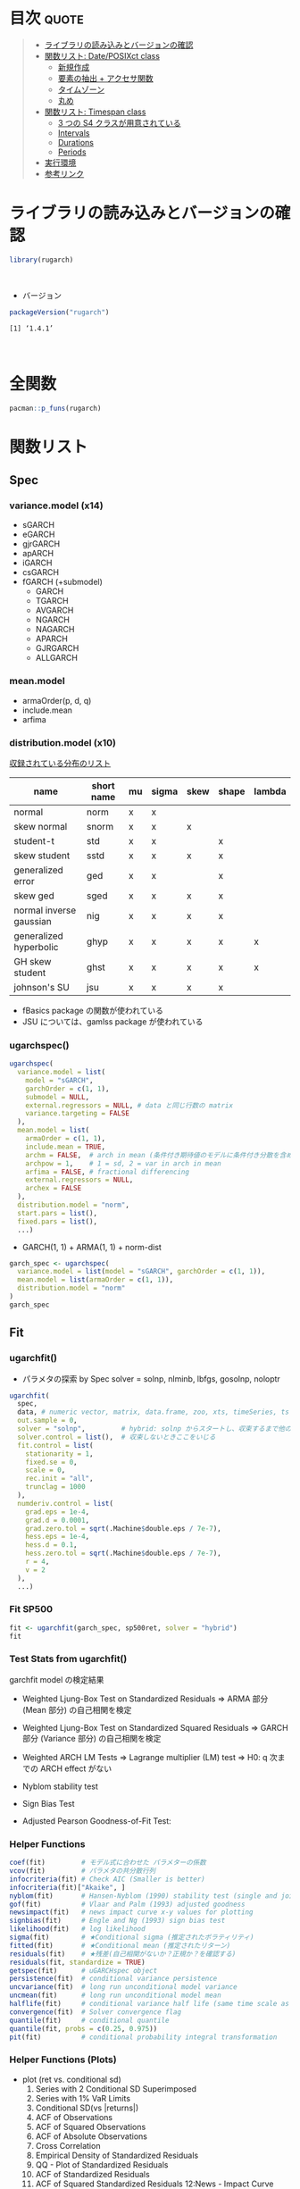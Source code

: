 #+STARTUP: folded indent inlineimages latexpreview
#+PROPERTY: header-args:R :results output :colnames yes :session *R:rugarch*

* ~{rugarch}~: Univariate GARCH Models                               :noexport:

\\

* 目次                                                                :quote:
#+BEGIN_QUOTE
- [[#ライブラリの読み込みとバージョンの確認][ライブラリの読み込みとバージョンの確認]]
- [[#関数リスト-dateposixct-class][関数リスト: Date/POSIXct class]]
  - [[#新規作成][新規作成]]
  - [[#要素の抽出--アクセサ関数][要素の抽出 + アクセサ関数]]
  - [[#タイムゾーン][タイムゾーン]]
  - [[#丸め][丸め]]
- [[#関数リスト-timespan-class][関数リスト: Timespan class]]
  - [[#3-つの-s4-クラスが用意されている][3 つの S4 クラスが用意されている]]
  - [[#intervals][Intervals]]
  - [[#durations][Durations]]
  - [[#periods][Periods]]
- [[#実行環境][実行環境]]
- [[#参考リンク][参考リンク]]
#+END_QUOTE

* ライブラリの読み込みとバージョンの確認

#+begin_src R :results silent
library(rugarch)
#+end_src
\\

- バージョン
#+begin_src R :exports both
packageVersion("rugarch")
#+end_src

#+RESULTS:
: [1] ‘1.4.1’
\\

* 全関数

#+begin_src R
pacman::p_funs(rugarch)
#+end_src

#+RESULTS:
#+begin_example
Registered S3 method overwritten by 'xts':
  method     from
  as.zoo.xts zoo
  [1] ".__C__ARFIMA"                     ".__C__ARFIMAdistribution"
  [3] ".__C__ARFIMAfilter"               ".__C__ARFIMAfit"
  [5] ".__C__ARFIMAforecast"             ".__C__ARFIMAmultifilter"
  [7] ".__C__ARFIMAmultifit"             ".__C__ARFIMAmultiforecast"
  [9] ".__C__ARFIMAmultispec"            ".__C__ARFIMApath"
 [11] ".__C__ARFIMAroll"                 ".__C__ARFIMAsim"
 [13] ".__C__ARFIMAspec"                 ".__C__GARCHboot"
 [15] ".__C__GARCHdistribution"          ".__C__GARCHfilter"
 [17] ".__C__GARCHfit"                   ".__C__GARCHforecast"
 [19] ".__C__GARCHpath"                  ".__C__GARCHroll"
 [21] ".__C__GARCHsim"                   ".__C__GARCHspec"
 [23] ".__C__rGARCH"                     ".__C__uGARCHboot"
 [25] ".__C__uGARCHdistribution"         ".__C__uGARCHfilter"
 [27] ".__C__uGARCHfit"                  ".__C__uGARCHforecast"
 [29] ".__C__uGARCHmultifilter"          ".__C__uGARCHmultifit"
 [31] ".__C__uGARCHmultiforecast"        ".__C__uGARCHmultispec"
 [33] ".__C__uGARCHpath"                 ".__C__uGARCHroll"
 [35] ".__C__uGARCHsim"                  ".__C__uGARCHspec"
 [37] ".__T__[:base"                     ".__T__[[<-:base"
 [39] ".__T__[<-:base"                   ".__T__$:base"
 [41] ".__T__$<-:base"                   ".__T__arfimadistribution:rugarch"
 [43] ".__T__arfimafilter:rugarch"       ".__T__arfimafit:rugarch"
 [45] ".__T__arfimaforecast:rugarch"     ".__T__arfimapath:rugarch"
 [47] ".__T__arfimaroll:rugarch"         ".__T__arfimasim:rugarch"
 [49] ".__T__arfimaspec:rugarch"         ".__T__as.data.frame:base"
 [51] ".__T__coef:stats"                 ".__T__confint:stats"
 [53] ".__T__convergence:rugarch"        ".__T__fitted:stats"
 [55] ".__T__fpm:rugarch"                ".__T__getspec:rugarch"
 [57] ".__T__gof:rugarch"                ".__T__halflife:rugarch"
 [59] ".__T__infocriteria:rugarch"       ".__T__likelihood:rugarch"
 [61] ".__T__multifilter:rugarch"        ".__T__multifit:rugarch"
 [63] ".__T__multiforecast:rugarch"      ".__T__multispec:rugarch"
 [65] ".__T__newsimpact:rugarch"         ".__T__nyblom:rugarch"
 [67] ".__T__persistence:rugarch"        ".__T__pit:rugarch"
 [69] ".__T__plot:graphics"              ".__T__quantile:stats"
 [71] ".__T__reduce:rugarch"             ".__T__report:rugarch"
 [73] ".__T__residuals:stats"            ".__T__resume:rugarch"
 [75] ".__T__setbounds<-:rugarch"        ".__T__setfixed<-:rugarch"
 [77] ".__T__setstart<-:rugarch"         ".__T__show:methods"
 [79] ".__T__sigma:rugarch"              ".__T__signbias:rugarch"
 [81] ".__T__ugarchboot:rugarch"         ".__T__ugarchdistribution:rugarch"
 [83] ".__T__ugarchfilter:rugarch"       ".__T__ugarchfit:rugarch"
 [85] ".__T__ugarchforecast:rugarch"     ".__T__ugarchpath:rugarch"
 [87] ".__T__ugarchroll:rugarch"         ".__T__ugarchsim:rugarch"
 [89] ".__T__ugarchspec:rugarch"         ".__T__uncmean:rugarch"
 [91] ".__T__uncvariance:rugarch"        ".__T__vcov:stats"
 [93] "arfimacv"                         "arfimadistribution"
 [95] "arfimafilter"                     "arfimafit"
 [97] "arfimaforecast"                   "arfimapath"
 [99] "arfimaroll"                       "arfimasim"
[101] "arfimaspec"                       "as.data.frame"
[103] "autoarfima"                       "BerkowitzTest"
[105] "coef"                             "confint"
[107] "convergence"                      "DACTest"
[109] "ddist"                            "distplot"
[111] "dkurtosis"                        "dskewness"
[113] "ESTest"                           "fitdist"
[115] "fitted"                           "fpm"
[117] "ftseq"                            "generatefwd"
[119] "getspec"                          "ghyptransform"
[121] "GMMTest"                          "gof"
[123] "halflife"                         "HLTest"
[125] "infocriteria"                     "likelihood"
[127] "mcsTest"                          "move"
[129] "multifilter"                      "multifit"
[131] "multiforecast"                    "multispec"
[133] "newsimpact"                       "nyblom"
[135] "pdist"                            "persistence"
[137] "pit"                              "plot"
[139] "qdist"                            "quantile"
[141] "rdist"                            "reduce"
[143] "report"                           "residuals"
[145] "resume"                           "setbounds<-"
[147] "setfixed<-"                       "setstart<-"
[149] "show"                             "sigma"
[151] "signbias"                         "skdomain"
[153] "ugarchbench"                      "ugarchboot"
[155] "ugarchdistribution"               "ugarchfilter"
[157] "ugarchfit"                        "ugarchforecast"
[159] "ugarchpath"                       "ugarchroll"
[161] "ugarchsim"                        "ugarchspec"
[163] "uncmean"                          "uncvariance"
[165] "VaRDurTest"                       "VaRloss"
[167] "VaRplot"                          "VaRTest"
[169] "vcov"
#+end_example

* 関数リスト
** Spec
*** variance.model (x14)
- sGARCH
- eGARCH
- gjrGARCH
- apARCH
- iGARCH
- csGARCH
- fGARCH (+submodel)
  - GARCH
  - TGARCH
  - AVGARCH
  - NGARCH
  - NAGARCH
  - APARCH
  - GJRGARCH
  - ALLGARCH

*** mean.model
- armaOrder(p, d, q)
- include.mean
- arfima

*** distribution.model (x10)

_収録されている分布のリスト_
|-------------------------+------------+----+-------+------+-------+--------|
| name                    | short name | mu | sigma | skew | shape | lambda |
|-------------------------+------------+----+-------+------+-------+--------|
| normal                  | norm       | x  | x     |      |       |        |
| skew normal             | snorm      | x  | x     | x    |       |        |
| student-t               | std        | x  | x     |      | x     |        |
| skew student            | sstd       | x  | x     | x    | x     |        |
| generalized error       | ged        | x  | x     |      | x     |        |
| skew ged                | sged       | x  | x     | x    | x     |        |
| normal inverse gaussian | nig        | x  | x     | x    | x     |        |
| generalized hyperbolic  | ghyp       | x  | x     | x    | x     | x      |
| GH skew student         | ghst       | x  | x     | x    | x     | x      |
| johnson's SU            | jsu        | x  | x     | x    | x     |        |
|-------------------------+------------+----+-------+------+-------+--------|

- fBasics package の関数が使われている
- JSU については、gamlss package が使われている

*** ugarchspec()

#+begin_src R :results silent
ugarchspec(
  variance.model = list(
    model = "sGARCH",
    garchOrder = c(1, 1),
    submodel = NULL,
    external.regressors = NULL, # data と同じ行数の matrix
    variance.targeting = FALSE
  ),
  mean.model = list(
    armaOrder = c(1, 1),
    include.mean = TRUE,
    archm = FALSE,  # arch in mean (条件付き期待値のモデルに条件付き分散を含めるか？)
    archpow = 1,    # 1 = sd, 2 = var in arch in mean
    arfima = FALSE, # fractional differencing
    external.regressors = NULL,
    archex = FALSE
  ),
  distribution.model = "norm",
  start.pars = list(),
  fixed.pars = list(),
  ...)
#+end_src

- GARCH(1, 1) + ARMA(1, 1) + norm-dist
#+begin_src R :results output
garch_spec <- ugarchspec(
  variance.model = list(model = "sGARCH", garchOrder = c(1, 1)),
  mean.model = list(armaOrder = c(1, 1)),
  distribution.model = "norm"
)
garch_spec
#+end_src

#+RESULTS:
#+begin_example

,*---------------------------------*
,*       GARCH Model Spec          *
,*---------------------------------*

Conditional Variance Dynamics
------------------------------------
GARCH Model		: sGARCH(1,1)
Variance Targeting	: FALSE

Conditional Mean Dynamics
------------------------------------
Mean Model		: ARFIMA(1,0,1)
Include Mean		: TRUE
GARCH-in-Mean		: FALSE

Conditional Distribution
------------------------------------
Distribution	:  norm
Includes Skew	:  FALSE
Includes Shape	:  FALSE
Includes Lambda	:  FALSE
#+end_example

** Fit
*** ugarchfit()

- パラメタの探索 by Spec
  solver = solnp, nlminb, lbfgs, gosolnp, noloptr

#+begin_src R
ugarchfit(
  spec,
  data, # numeric vector, matrix, data.frame, zoo, xts, timeSeries, ts or irts object
  out.sample = 0,
  solver = "solnp",         # hybrid: solnp からスタートし、収束するまで他の手法を試していく
  solver.control = list(),  # 収束しないときここをいじる
  fit.control = list(
    stationarity = 1,
    fixed.se = 0,
    scale = 0,
    rec.init = "all",
    trunclag = 1000
  ),
  numderiv.control = list(
    grad.eps = 1e-4,
    grad.d = 0.0001,
    grad.zero.tol = sqrt(.Machine$double.eps / 7e-7),
    hess.eps = 1e-4,
    hess.d = 0.1,
    hess.zero.tol = sqrt(.Machine$double.eps / 7e-7),
    r = 4,
    v = 2
  ),
  ...)
#+end_src

*** Fit SP500

#+begin_src R :results output
fit <- ugarchfit(garch_spec, sp500ret, solver = "hybrid")
fit
#+end_src

#+RESULTS:
#+begin_example

,*---------------------------------*
,*          GARCH Model Fit        *
,*---------------------------------*

Conditional Variance Dynamics
-----------------------------------
GARCH Model	: sGARCH(1,1)
Mean Model	: ARFIMA(1,0,1)
Distribution	: norm

Optimal Parameters
------------------------------------
        Estimate  Std. Error  t value Pr(>|t|)
mu      0.000522    0.000087   5.9870  0.00000
ar1     0.870740    0.071788  12.1294  0.00000
ma1    -0.897946    0.064193 -13.9882  0.00000
omega   0.000001    0.000001   1.3891  0.16482
alpha1  0.087715    0.013718   6.3942  0.00000
beta1   0.904945    0.013768  65.7284  0.00000

Robust Standard Errors:
        Estimate  Std. Error    t value Pr(>|t|)
mu      0.000522    0.000130   4.013445 0.000060
ar1     0.870740    0.087733   9.924895 0.000000
ma1    -0.897946    0.079822 -11.249305 0.000000
omega   0.000001    0.000014   0.093139 0.925793
alpha1  0.087715    0.186968   0.469146 0.638965
beta1   0.904945    0.192530   4.700269 0.000003

LogLikelihood : 17902.41

Information Criteria
------------------------------------

Akaike       -6.4807
Bayes        -6.4735
Shibata      -6.4807
Hannan-Quinn -6.4782

Weighted Ljung-Box Test on Standardized Residuals
------------------------------------
                        statistic   p-value
Lag[1]                      5.552 1.846e-02
Lag[2*(p+q)+(p+q)-1][5]     6.441 1.242e-05
Lag[4*(p+q)+(p+q)-1][9]     7.193 1.106e-01
d.o.f=2
H0 : No serial correlation

Weighted Ljung-Box Test on Standardized Squared Residuals
------------------------------------
                        statistic p-value
Lag[1]                      1.102  0.2939
Lag[2*(p+q)+(p+q)-1][5]     1.495  0.7412
Lag[4*(p+q)+(p+q)-1][9]     1.954  0.9105
d.o.f=2

Weighted ARCH LM Tests
------------------------------------
            Statistic Shape Scale P-Value
ARCH Lag[3]   0.01955 0.500 2.000  0.8888
ARCH Lag[5]   0.17515 1.440 1.667  0.9713
ARCH Lag[7]   0.53754 2.315 1.543  0.9749

Nyblom stability test
------------------------------------
Joint Statistic:  174.712
Individual Statistics:
mu      0.2099
ar1     0.1497
ma1     0.1064
omega  21.3579
alpha1  0.1345
beta1   0.1126

Asymptotic Critical Values (10% 5% 1%)
Joint Statistic:     	 1.49 1.68 2.12
Individual Statistic:	 0.35 0.47 0.75

Sign Bias Test
------------------------------------
                   t-value      prob sig
Sign Bias           0.4298 6.673e-01
Negative Sign Bias  2.9469 3.223e-03 ***
Positive Sign Bias  2.3934 1.672e-02  **
Joint Effect       28.9766 2.265e-06 ***


Adjusted Pearson Goodness-of-Fit Test:
------------------------------------
  group statistic p-value(g-1)
1    20     179.0    4.870e-28
2    30     187.8    3.641e-25
3    40     218.2    8.888e-27
4    50     227.9    7.064e-25


Elapsed time : 0.5271969
#+end_example

*** Test Stats from ugarchfit()

garchfit model の検定結果
- Weighted Ljung-Box Test on Standardized Residuals
  => ARMA 部分 (Mean 部分) の自己相関を検定

- Weighted Ljung-Box Test on Standardized Squared Residuals
  => GARCH 部分 (Variance 部分) の自己相関を検定

- Weighted ARCH LM Tests
  => Lagrange multiplier (LM) test
  => H0: q 次までの ARCH effect がない

- Nyblom stability test
- Sign Bias Test
- Adjusted Pearson Goodness-of-Fit Test:

*** Helper Functions

#+begin_src R :results output
coef(fit)         # モデル式に合わせた パラメターの係数
vcov(fit)         # パラメタの共分散行列
infocriteria(fit) # Check AIC (Smaller is better)
infocriteria(fit)["Akaike", ]
nyblom(fit)       # Hansen-Nyblom (1990) stability test (single and joint)
gof(fit)          # Vlaar and Palm (1993) adjusted goodness
newsimpact(fit)   # news impact curve x-y values for plotting
signbias(fit)     # Engle and Ng (1993) sign bias test
likelihood(fit)   # log likelihood
sigma(fit)        # ★Conditional sigma (推定されたボラティリティ)
fitted(fit)       # ★Conditional mean (推定されたリターン)
residuals(fit)    # ★残差(自己相関がないか？正規か？を確認する)
residuals(fit, standardize = TRUE)
getspec(fit)      # uGARCHspec object
persistence(fit)  # conditional variance persistence
uncvariance(fit)  # long run unconditional model variance
uncmean(fit)      # long run unconditional model mean
halflife(fit)     # conditional variance half life (same time scale as data)
convergence(fit)  # Solver convergence flag
quantile(fit)     # conditional quantile
quantile(fit, probs = c(0.25, 0.975))
pit(fit)          # conditional probability integral transformation
#+end_src

*** Helper Functions (Plots)


- plot (ret vs. conditional sd)
  1)  Series with 2 Conditional SD Superimposed
  2)  Series with 1% VaR Limits
  3)  Conditional SD(vs |returns|)
  4)  ACF of Observations
  5)  ACF of Squared Observations
  6)  ACF of Absolute Observations
  7)  Cross Correlation
  8)  Empirical Density of Standardized Residuals
  9)  QQ - Plot of Standardized Residuals
  11) ACF of Standardized Residuals
  12) ACF of Squared Standardized Residuals 12:News - Impact Curve

#+begin_src R :results graphics :file (get-babel-file)
plot(fit, which = 11)
#+end_src

#+RESULTS:
[[file:~/Dropbox/memo/img/babel/fig-uPbO24.png]]

spy$garch <- sigma(fit)
spy %>%
  ggplot(aes(x = date)) +
  geom_line(aes(y = abs(ret))) +
  geom_line(aes(y = garch), color = "red")

** Filter
*** ugarchfilter()

- 既に fit されたモデルをデータに当てはめる
  - 既に計算されたパラメタを利用するので、予測が早い
  - 新しいデータでパラメタを推定し直すわけではない
  - 新しいデータを入手し、古いパラメタをそのまま利用したいときに使う
#+begin_src R :results silent
ugarchfilter(
  spec, # fixed.pairs にパラメタの係数がセットされた uGARCHspec object
  data,
  out.sample = 0,
  n.old = NULL,
  rec.init = "all",
  trunclag = 1000,
  ...)
#+end_src

#+begin_src R
# モデルを抽出
spec <- getspec(fit)

# モデルに既に Fit した係数を割り当て
setfixed(spec) <- as.list(coef(fit))

# Old data と New data を結合した上で、 fit の利用したデータを n.old で指定する
# fit1, fit2 は 50データを超えたあたりから同じ結果に収束する
#? Old data を含めて filter しないと収束に時間がかかるため、正しい予測にならない
fit1 = ugarchfilter(spec, sp500ret[1:1200, ], n.old = 1000)
fit2 = ugarchfilter(spec, sp500ret[1001:1200, ])

# uGARCHfilter class にも uGARCHfit と同様の関数を使うことができる
class(fit1)
plot(fit1, which = 1)
#+end_src

** Parameter Distribution
*** ugarchdistribution()

- fit されたモデルからのシミュレーションによって、パラメタの分布を得る関数 (MCMC 的?)
#+begin_src R
ugarchdistribution(
  fitORspec,                # uGARCHfit or uGARCHspec with fixed.pairs
  n.sim = 2000,             # Simulation horizon
  n.start = 1,              # burn-in samples
  m.sim = 100,              # 1 window でのシミュレーション回数
  recursive = FALSE,        # シミュレーションの Window を Expanding window で行うか
  recursive.length = 6000,  # recursive = TRUE: 最終的な シミュレーション Window のサイズ
  recursive.window = 1000,  # recursive = TRUE: この数量分 Windows サイズを大きくしていく
  presigma = NA,
  prereturns = NA,
  preresiduals = NA,
  rseed = NA,
  custom.dist = list(name = NA, distfit = NA),
  mexsimdata = NULL,
  vexsimdata = NULL,
  fit.control = list(),
  solver = "solnp",
  solver.control = list(),
  cluster = NULL,
  ...)
#+end_src

# recursive シミュレーション
gd <- ugarchdistribution(
  fit,
  n.sim = 500,
  recursive = TRUE,
  recursive.length = 6000,
  recursive.window = 500,
  m.sim = 100,
  solver = "hybrid",
  cluster = cluster)

class(gd) # => uGARCHdistribution class

plot(gd)
# 1: Parameter Density Plots
# 2: Bivariate Plots
# 3: Other Density Plots(Persistence, Likelihood, ...)
# 4: Asymptotic Efficiency Plots (漸近効率 = RMSE ROC Plot)

# 最後のシミュレーションの結果をプロット (window = 12 = 6000/500)
plot(gd, which = 1, window = 12)
plot(gd, which = 2, window = 12)
plot(gd, which = 3, window = 12)
plot(gd, which = 4, window = 12)

** Forecast

- モデルからの Forecast
- ugarchfilter との違い
- n.ahead forecast
- rolling forecast: out.sample option

- uGARCHfit object を利用するケース
  - data は無視される

- uGARCHspec object を利用するケース
  - with fixed.pairs
  - data required
  - まず ugarchfilter が実行される

#+begin_src R
ugarchforecast(
  fitORspec,
  data = NULL,
  n.ahead = 10,
  n.roll = 0,
  out.sample = 0,
  external.forecasts = list(mregfor = NULL, vregfor = NULL),
  trunclag = 1000,
  ...)
#+end_src

fcst <- ugarchforecast(
  fit,
  sp500ret,
  n.ahead = 2
)
fcst@forecast$sigmaFor
fcst@forecast$seriesFor

forc1 <- ugarchforecast(fit, n.ahead = 500)

plot(forc1)
# 1: Time Series Prediction(unconditional)
# 2: Time Series Prediction(rolling)
# 3: Sigma Prediction(unconditional)
# 4: Sigma Prediction(rolling)

** Roll
*** ugarchroll()

- spec + data から ローリングで 1 期先予測
  Moving Window or Expanding Window
#+begin_src R
ugarchroll(
  spec,
  data,
  n.ahead = 1,              # n.ahead = 1 のみがサポートされている
  forecast.length = 500,    # データ後半の何期間を予測するか
  n.start = NULL,           # forecast.length を指定しない場合は、開始位置を指定
  refit.every = 25,         # 何期間毎にパラメタを推定し直すか
  refit.window = c("recursive", "moving"), # recursive = expanding window
  window.size = NULL,       # Moving window size
  solver = "hybrid",
  fit.control = list(),
  solver.control = list(),
  calculate.VaR = TRUE,
  VaR.alpha = c(0.01, 0.05),
  cluster = NULL,            # Cluster object from paralllel::makeCluster
  keep.coef = TRUE,          # 結果の中に含めるか
  ...)
#+end_src

spec <- ugarchspec(
  variance.model = list(model = "gjrGARCH", garchOrder = c(2, 1)),
  distribution = "norm")

roll <- ugarchroll(spec, sp500ret,
  n.ahead = 1,
  forecast.length = 500,
  refit.window = "moving",
  window.size = 1200,
  solver = "hybrid",
  cluster = cluster)

plot(roll, which = 5)
# 1 :Density Forecast
# 2 :Sigma Forecast
# 3 :Series Forecast
# 4 :VaR Forecast
# 5 :Fit Coefficients(with s.e. bands)

# 一部が収束しなかった場合、途中からやり直しが可能
resume(roll)

** Bootstrap
*** ugarchboot()

- Two main sources of uncertainity
  1. predictive density
  2. parameter estimation

- ブートストラップ法による解決
  Sampling
  - spd    = semi-parametric (spd package)
  - kernal = kernel fitted distribution (ks package)

#+begin_src R
ugarchboot(
  fitORspec,
  data = NULL,
  method = c("Partial", "Full"),
  sampling = c("raw", "kernel", "spd"),
  spd.options = list(
    upper = 0.9,
    lower = 0.1,
    type = "pwm",
    kernel = "normal"),
  n.ahead = 10,
  n.bootfit = 100,
  n.bootpred = 500,
  out.sample = 0,
  rseed = NA,
  solver = "solnp",
  solver.control = list(),
  fit.control = list(),
  external.forecasts = list(mregfor = NULL, vregfor = NULL),
  mexsimdata = NULL,
  vexsimdata = NULL,
  cluster = NULL,
  verbose = FALSE)
#+end_src

** Benchmark
*** ugarchbench()

#+begin_src R
ugarchbench(benchmark = c("commercial", "published"))
#+end_src

** Simulation
*** ugarchsim()

#+begin_src R
ugarchsim(
  fit,
  n.sim = 1000,
  n.start = 0,
  m.sim = 1,
  startMethod = c("unconditional", "sample"),
  presigma = NA,
  prereturns = NA,
  preresiduals = NA,
  rseed = NA,
  custom.dist = list(name = NA, distfit = NA),
  mexsimdata = NULL,
  vexsimdata = NULL,
  ...)
#+end_src

** Path Simulation

#+begin_src R
ugarchpath(
  spec,
  n.sim = 1000,
  n.start = 0,
  m.sim = 1,
  presigma = NA,
  prereturns = NA,
  preresiduals = NA,
  rseed = NA,
  custom.dist = list(name = NA, distfit = NA),
  mexsimdata = NULL,
  vexsimdata = NULL,
  trunclag = 1000,
  ...)
#+end_src

** Distribution

- mu = location parameter
- sigma = scale parameter
- skew
- shape
- lambda = ghyp and nig only

#+begin_src R
ddist(distribution = "norm", y, mu = 0, sigma = 1, lambda = -0.5, skew = 1, shape = 5)
pdist(distribution = "norm", q, mu = 0, sigma = 1, lambda = -0.5, skew = 1, shape = 5)
qdist(distribution = "norm", p, mu = 0, sigma = 1, lambda = -0.5, skew = 1, shape = 5)
rdist(distribution = "norm", n, mu = 0, sigma = 1, lambda = -0.5, skew = 1, shape = 5)
#+end_src

- rugarch パッケージでの分布の当てはめ
  - 対数尤度の最大化ではなく、負の対数尤度(NLL)の最小化でパラメタ推定
    => 意味は同じ (オプティマイザは最小化が通常だから)
https://stats.stackexchange.com/questions/141087/i-am-wondering-why-we-use-negative-log-likelihood-sometimes

#+begin_src R
fitdist(distribution = "norm", x, control = list())
dskewness(distribution = "norm", skew = 1, shape = 5, lambda = -0.5)
dkurtosis(distribution = "norm", skew = 1, shape = 5, lambda = -0.5)
distplot(distribution = "snorm", skewbounds = NULL, shapebounds = NULL, n.points = NULL)
skdomain(distribution = "nig", kurt.max = 30, n.points = 25, lambda = 1, plot = TRUE, legend = NULL)
#+end_src

** Tests

- Hansen’s GMM and Hong&Li Portmanteau type test
- Misspecification test
#+begin_src R
GMMTest(z, lags = 1, skew = 0, kurt = 3, conf.level = 0.95)
#+end_src

- Pesaran&Timmermann, Anatolyev&Gerko
- predictive accuracy tests

- Value at Risk tests (VaR Exceedances and Expected Shortfall tests)
#+begin_src R
VaRTest(alpha = 0.05, actual, VaR, conf.level = 0.95)
#+end_src

** A short introduction to the rugarch package

require(rugarch)
data(sp500ret) # SP500 log return from 1987/03/10 - 2009/01/30 from Yahoo

# create a cluster object to be used as part of this demonstration
cluster = makePSOCKcluster(15)

# デフォルトのモデル
spec = ugarchspec()
show(spec)

class(spec) # uGARCHspec class (継承順: uGARCHspec <- GARCHspec <- rGARCH)
showClass("rGARCH")

# ARMA(1,1) + GARCH(1,1) だけでも 13,440 パターンの組み合わせがある
nrow(expand.grid(
  GARCH  = 1:14,
  VEX    = 0:1,
  VT     = 0:1,
  Mean   = 0:1,
  ARCHM  = 0:2,
  ARFIMA = 0:1,
  MEX    = 0:1,
  DISTR  = 1:10))

# spec
spec = ugarchspec(
  variance.model = list(model = "eGARCH", garchOrder = c(2, 1)), distribution = "std")
setstart(spec) <- list(shape = 5)
setbounds(spec)

# fit
fit <- ugarchfit(spec, sp500ret[1:1000,, drop = FALSE], solver = "hybrid")
fit

# distribution
gd <- ugarchdistribution(
  fit,
  n.sim = 500,
  recursive = TRUE,
  recursive.length = 6000,
  recursive.window = 500,
  m.sim = 100,
  solver = "hybrid",
  cluster = cluster)

show(gd)
plot(gd, which = 1, window = 12)
plot(gd, which = 2, window = 12)
plot(gd, which = 3, window = 12)
plot(gd, which = 4, window = 12)

# forecast
forc1 <- ugarchforecast(fit,  n.ahead = 500)
forc2 <- ugarchforecast(spec, n.ahead = 500, data = sp500ret[1:1000,, drop = FALSE])
forc3 <- ugarchforecast(spec, n.ahead = 1, n.roll = 499, data = sp500ret[1:1500,, drop = FALSE], out.sample = 500)

plot(forc1, which = 1)

f1 <- as.data.frame(forc1)
f2 <- as.data.frame(forc2)
f3 <- t(as.data.frame(forc3, which = "sigma", rollframe = "all", aligned = FALSE))
U  <- uncvariance(fit) ^ 0.5

# roll
spec = ugarchspec(
  variance.model = list(model = "gjrGARCH", garchOrder = c(2, 1)),
  distribution = "jsu")

roll = ugarchroll(
  spec,
  sp500ret,
  forecast.length = 1000,
  refit.every = 50,
  refit.window = "moving",
  window.size = 1200,
  calculate.VaR = FALSE,
  keep.coef = TRUE,
  cluster = cluster)

roll
fd <- as.data.frame(roll, which = "density")

# VarTest
VAR1 = fd[, "Mu"] + qdist("jsu", 0.01, 0, 1, skew = fd[, "Skew"], shape = fd[, "Shape"]) * fd[, "Sigma"]
VAR5 = fd[, "Mu"] + qdist("jsu", 0.05, 0, 1, skew = fd[, "Skew"], shape = fd[, "Shape"]) * fd[, "Sigma"]
PIT = pdist("jsu", (fd[, "Realized"] - fd[, "Mu"]) / fd[, "Sigma"], mu = 0, sigma = 1, fd[, "Skew"], shape = fd[, "Shape"])
VT1 = VaRTest(0.01, VaR = VAR1, actual = fd[, "Realized"])
VT5 = VaRTest(0.05, VaR = VAR5, actual = fd[, "Realized"])

# calculate ES
f = function(x, skew, shape) qdist("jsu", p = x, mu = 0, sigma = 1, skew = skew, shape = shape)
ES5 = apply(fd, 1, function(x) x["Mu"] + x["Sigma"] * integrate(f, 0, 0.05, skew = x["Skew"], shape = x["Shape"])$value)
ES1 = apply(fd, 1, function(x) x["Mu"] + x["Sigma"] * integrate(f, 0, 0.01, skew = x["Skew"], shape = x["Shape"])$value)
ET5 = ESTest(alpha = 0.05, actual = fd[, "Realized"], ES = ES5, VaR = VAR5, conf.level = 0.95)
ET1 = ESTest(alpha = 0.01, actual = fd[, "Realized"], ES = ES1, VaR = VAR1, conf.level = 0.95)

# sim/path
sim = ugarchsim(fit, n.sim = 1000, m.sim = 25, rseed = 1:25)
simSig = as.data.frame(sim, which = "sigma")
simSer = as.data.frame(sim, which = "series")
show(sim)

# bench
print(ugarchbench("published"))
** ARIMA
*** autoarfima()

#+begin_src R
autoarfima(
  data, # vector, matrix, data.frame, zoo, xts etc
  ar.max = 2,
  ma.max = 2,
  criterion = c("AIC", "BIC", "SIC", "HQIC"),
  method = c("partial", "full"), # partial にすると p+q の組み合わせを省略する
  arfima = FALSE,
  include.mean = NULL, # 切片項(定数項)を入れるか？ = 確率分布の mu に相当する
  distribution.model = "norm",
  cluster = NULL, # parallel::makeCluster() のオブジェクトを渡すと並列計算可能
  external.regressors = NULL, # matrix
  solver = "solnp", #  “nlminb”, “solnp”, “gosolnp” or “nloptr”
  solver.control = list(),
  fit.control = list(),
  return.all = FALSE)
#+end_src

*** arfimaspec()

#+begin_src R
arfimaspec(
  mean.model = list(armaOrder = c(1, 1),
                    include.mean = TRUE,
                    arfima = FALSE,
                    external.regressors = NULL),
  distribution.model = "norm",
  start.pars = list(),
  fixed.pars = list(),
  ...)
#+end_src

*** arfimafit()

#+begin_src R
arfimafit(
  spec,
  data,
  out.sample = 0,
  solver = "solnp",
  solver.control = list(),
  fit.control = list(fixed.se = 0, scale = 0),
  numderiv.control = list(grad.eps=1e-4, grad.d=0.0001,
                          grad.zero.tol=sqrt(.Machine$double.eps/7e-7),
                          hess.eps=1e-4, hess.d=0.1,
                          hess.zero.tol=sqrt(.Machine$double.eps/7e-7),
                          r=4,
                          v=2),
  ...)
#+end_src

*** その他のメソッド

GARCH モデルと同様のメソッド構成
- arfimaspec()
- arfimafit()
- arfimafilter()
- arfimadistribution()
- arfimaroll()
# etc...

## ARMA(1, 1) に従うシミュレーションデータ
x <- arima.sim(n = 500, model = list(order = c(1, 0, 1), ar = 0.7, ma = 0.2))

cl <- makeCluster(8)
arfima_fit <- autoarfima(x,
  ar.max = 2, ma.max = 2,
  criterion = "AIC", method = "full",
  arfima = FALSE,
  include.mean = FALSE,
  distribution.model = "norm",
  cluster = cl,
  solver = "solnp",
  return.all = FALSE)
stopCluster(cl)

# ARMA(2, 2) が推定された
arfima_fit

#? 結果の見方
# ar1 * y(t-1) + ar2 * y(t-2) + ma1 * e(t-1) ma2 * e(t-2) = fitted.values
# fitted.values + residuals = data

# 対数尤度の計算
llh <- sum(log(dnorm(arfima_fit$fit@fit$residuals, sd = sqrt(arfima_fit$fit@fit$coef[["sigma"]]))))
llh

# AIC すこし計算方法が違う
https://stats.stackexchange.com/questions/100003/cannot-replicate-the-aic-in-a-garch-model
infocriteria(arfima_fit$fit)
(-2 * llh) / length(x) + 2 * (length(arfima_fit$fit@fit$coef)) / length(x)
* 実行環境

#+begin_src R :results output :exports both
sessionInfo()
#+end_src

#+RESULTS:
#+begin_example
R version 3.6.1 (2019-07-05)
Platform: x86_64-pc-linux-gnu (64-bit)
Running under: Ubuntu 18.04.3 LTS

Matrix products: default
BLAS:   /usr/lib/x86_64-linux-gnu/blas/libblas.so.3.7.1
LAPACK: /usr/lib/x86_64-linux-gnu/lapack/liblapack.so.3.7.1

locale:
 [1] LC_CTYPE=en_US.UTF-8       LC_NUMERIC=C
 [3] LC_TIME=en_US.UTF-8        LC_COLLATE=en_US.UTF-8
 [5] LC_MONETARY=en_US.UTF-8    LC_MESSAGES=en_US.UTF-8
 [7] LC_PAPER=en_US.UTF-8       LC_NAME=C
 [9] LC_ADDRESS=C               LC_TELEPHONE=C
[11] LC_MEASUREMENT=en_US.UTF-8 LC_IDENTIFICATION=C

attached base packages:
[1] stats     graphics  grDevices utils     datasets  methods   base

loaded via a namespace (and not attached):
 [1] Rcpp_1.0.2                  mclust_5.4.5
 [3] lattice_0.20-38             mvtnorm_1.0-11
 [5] zoo_1.8-6                   MASS_7.3-51.4
 [7] GeneralizedHyperbolic_0.8-4 truncnorm_1.0-8
 [9] grid_3.6.1                  pacman_0.5.1
[11] KernSmooth_2.23-16          nloptr_1.2.1
[13] SkewHyperbolic_0.4-0        Matrix_1.2-17
[15] xts_0.11-2                  spd_2.0-1
[17] tools_3.6.1                 rugarch_1.4-1
[19] ks_1.11.5                   numDeriv_2016.8-1.1
[21] parallel_3.6.1              compiler_3.6.1
[23] DistributionUtils_0.6-0     Rsolnp_1.16
[25] expm_0.999-4
#+end_example
\\

* 参考リンク

- [[https://cran.r-project.org/web/packages/rugarch/index.html][CRAN]]
- [[https://cran.r-project.org/web/packages/rugarch/rugarch.pdf][Reference Manual]]
- [[https://bitbucket.org/alexiosg/rugarch/src/master/][Bitbucket Repo]]
- Vignette
  - [[https://cran.r-project.org/web/packages/rugarch/vignettes/Introduction_to_the_rugarch_package.pdf][Introduction to the rugarch package.]]

- [[http://www.unstarched.net/][unstarched (パッケージ作者のサイト)]]
  - [[http://www.unstarched.net/r-examples/rugarch/a-short-introduction-to-the-rugarch-package/][A short introduction to the rugarch package]]
  - [[http://www.unstarched.net/r-examples/rugarch/simulated-rolling-forecast-density/][Simulated Rolling Forecast Density]]
  - [[http://www.unstarched.net/r-examples/rugarch/a-note-on-simulation-in-the-rugarch-package/][A note on simulation in the rugarch package]]
  - [[http://www.unstarched.net/r-examples/rugarch/the-ewma-model/][The EWMA model]]
  - [[http://www.unstarched.net/2013/01/07/does-anything-not-beat-the-garch11/][Does anything NOT beat the GARCH(1,1)?]]

- Blog
  - [[http://stockedge.hatenablog.com/entry/2015/05/01/110007][stockedge.jpの技術メモ]]


